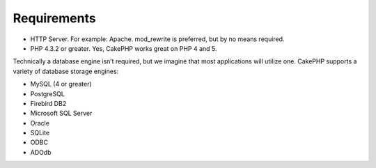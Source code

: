 Requirements
############

-  HTTP Server. For example: Apache. mod\_rewrite is preferred, but by
   no means required.
-  PHP 4.3.2 or greater. Yes, CakePHP works great on PHP 4 and 5.

Technically a database engine isn’t required, but we imagine that most
applications will utilize one. CakePHP supports a variety of database
storage engines:

-  MySQL (4 or greater)
-  PostgreSQL
-  Firebird DB2
-  Microsoft SQL Server
-  Oracle
-  SQLite
-  ODBC
-  ADOdb

